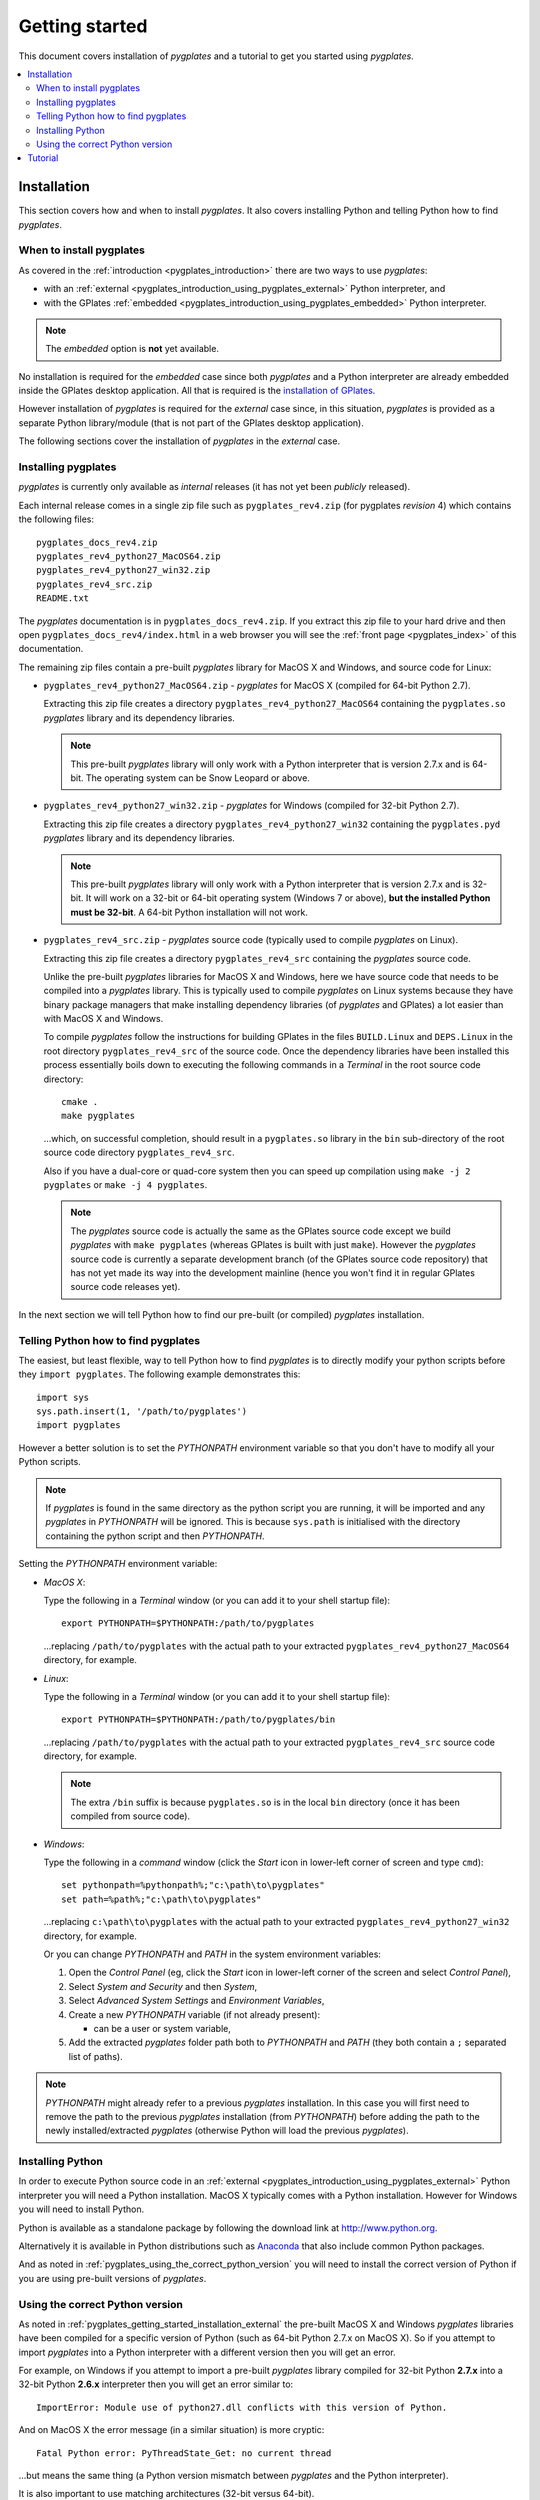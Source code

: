 .. _pygplates_getting_started:

Getting started
===============

This document covers installation of *pygplates* and a tutorial to get you started using *pygplates*.

.. contents::
   :local:
   :depth: 2

.. _pygplates_getting_started_installation:

Installation
------------

This section covers how and when to install *pygplates*.
It also covers installing Python and telling Python how to find *pygplates*.

When to install pygplates
^^^^^^^^^^^^^^^^^^^^^^^^^

As covered in the :ref:`introduction <pygplates_introduction>` there are two ways to use *pygplates*:

* with an :ref:`external <pygplates_introduction_using_pygplates_external>` Python interpreter, and
* with the GPlates :ref:`embedded <pygplates_introduction_using_pygplates_embedded>` Python interpreter.

.. note:: The *embedded* option is **not** yet available.

No installation is required for the *embedded* case since both *pygplates* and a Python interpreter are
already embedded inside the GPlates desktop application. All that is required is the
`installation of GPlates <http://www.gplates.org/download.html>`_.

However installation of *pygplates* is required for the *external* case since, in this situation,
*pygplates* is provided as a separate Python library/module (that is not part of the
GPlates desktop application).

The following sections cover the installation of *pygplates* in the *external* case.

.. _pygplates_getting_started_installation_external:

Installing pygplates
^^^^^^^^^^^^^^^^^^^^

*pygplates* is currently only available as *internal* releases (it has not yet been *publicly* released).

Each internal release comes in a single zip file such as ``pygplates_rev4.zip`` (for pygplates
*revision* 4) which contains the following files:
::

  pygplates_docs_rev4.zip
  pygplates_rev4_python27_MacOS64.zip
  pygplates_rev4_python27_win32.zip
  pygplates_rev4_src.zip
  README.txt

The *pygplates* documentation is in ``pygplates_docs_rev4.zip``. If you extract this zip file to your
hard drive and then open ``pygplates_docs_rev4/index.html`` in a web browser you will see the
:ref:`front page <pygplates_index>` of this documentation.

The remaining zip files contain a pre-built *pygplates* library for MacOS X and Windows, and source
code for Linux:
  
* ``pygplates_rev4_python27_MacOS64.zip`` - *pygplates* for MacOS X (compiled for 64-bit Python 2.7).

  Extracting this zip file creates a directory ``pygplates_rev4_python27_MacOS64`` containing the
  ``pygplates.so`` *pygplates* library and its dependency libraries.
  
  .. note:: This pre-built *pygplates* library will only work with a Python interpreter that is
     version 2.7.x and is 64-bit. The operating system can be Snow Leopard or above.
  
* ``pygplates_rev4_python27_win32.zip`` - *pygplates* for Windows (compiled for 32-bit Python 2.7).

  Extracting this zip file creates a directory ``pygplates_rev4_python27_win32`` containing the
  ``pygplates.pyd`` *pygplates* library and its dependency libraries.
  
  .. note:: This pre-built *pygplates* library will only work with a Python interpreter that is
     version 2.7.x and is 32-bit. It will work on a 32-bit or 64-bit operating system (Windows 7 or above),
     **but the installed Python must be 32-bit**. A 64-bit Python installation will not work.
  
* ``pygplates_rev4_src.zip`` - *pygplates* source code (typically used to compile *pygplates* on Linux).

  Extracting this zip file creates a directory ``pygplates_rev4_src`` containing the *pygplates*
  source code.
  
  Unlike the pre-built *pygplates* libraries for MacOS X and Windows, here we have source code that
  needs to be compiled into a *pygplates* library. This is typically used to compile *pygplates* on
  Linux systems because they have binary package managers that make installing dependency
  libraries (of *pygplates* and GPlates) a lot easier than with MacOS X and Windows.
  
  To compile *pygplates* follow the instructions for building GPlates in the files ``BUILD.Linux`` and
  ``DEPS.Linux`` in the root directory ``pygplates_rev4_src`` of the source code. Once the dependency
  libraries have been installed this process essentially boils down to executing the following
  commands in a *Terminal* in the root source code directory:
  ::
  
    cmake .
    make pygplates

  ...which, on successful completion, should result in a ``pygplates.so`` library in the ``bin``
  sub-directory of the root source code directory ``pygplates_rev4_src``.
  
  Also if you have a dual-core or quad-core system then you can speed up compilation
  using ``make -j 2 pygplates`` or ``make -j 4 pygplates``.
  
  .. note:: The *pygplates* source code is actually the same as the GPlates source code except we build
     *pygplates* with ``make pygplates`` (whereas GPlates is built with just ``make``). However the
     *pygplates* source code is currently a separate development branch (of the GPlates source code repository)
     that has not yet made its way into the development mainline (hence you won't find it in regular
     GPlates source code releases yet).
  
In the next section we will tell Python how to find our pre-built (or compiled) *pygplates* installation.

Telling Python how to find pygplates
^^^^^^^^^^^^^^^^^^^^^^^^^^^^^^^^^^^^

The easiest, but least flexible, way to tell Python how to find *pygplates* is to directly modify
your python scripts before they ``import pygplates``. The following example demonstrates this:
::

  import sys
  sys.path.insert(1, '/path/to/pygplates')
  import pygplates

However a better solution is to set the *PYTHONPATH* environment variable so that you don't have
to modify all your Python scripts.

.. note:: If *pygplates* is found in the same directory as the python script you are running, it will
   be imported and any *pygplates* in *PYTHONPATH* will be ignored. This is because ``sys.path`` is
   initialised with the directory containing the python script and then *PYTHONPATH*.

Setting the *PYTHONPATH* environment variable:

* *MacOS X*:

  Type the following in a *Terminal* window (or you can add it to your shell startup file):
  ::
  
    export PYTHONPATH=$PYTHONPATH:/path/to/pygplates

  ...replacing ``/path/to/pygplates`` with the actual path to your extracted
  ``pygplates_rev4_python27_MacOS64`` directory, for example.

* *Linux*:

  Type the following in a *Terminal* window (or you can add it to your shell startup file):
  ::
  
    export PYTHONPATH=$PYTHONPATH:/path/to/pygplates/bin

  ...replacing ``/path/to/pygplates`` with the actual path to your extracted
  ``pygplates_rev4_src`` source code directory, for example.
  
  .. note:: The extra ``/bin`` suffix is because ``pygplates.so`` is in the local ``bin`` directory
     (once it has been compiled from source code).

* *Windows*:

  Type the following in a *command* window (click the *Start* icon in lower-left corner of screen
  and type ``cmd``):
  ::
  
    set pythonpath=%pythonpath%;"c:\path\to\pygplates"
    set path=%path%;"c:\path\to\pygplates"

  ...replacing ``c:\path\to\pygplates`` with the actual path to your extracted
  ``pygplates_rev4_python27_win32`` directory, for example.

  Or you can change *PYTHONPATH* and *PATH* in the system environment variables:
  
  #. Open the *Control Panel* (eg, click the *Start* icon in lower-left corner of the screen and
     select *Control Panel*),
  #. Select *System and Security* and then *System*,
  #. Select *Advanced System Settings* and *Environment Variables*,
  #. Create a new *PYTHONPATH* variable (if not already present):
  
     * can be a user or system variable,
  #. Add the extracted *pygplates* folder path both to *PYTHONPATH* and *PATH*
     (they both contain a ``;`` separated list of paths).
  
.. note:: *PYTHONPATH* might already refer to a previous *pygplates* installation. In this case
   you will first need to remove the path to the previous *pygplates* installation (from *PYTHONPATH*)
   before adding the path to the newly installed/extracted *pygplates* (otherwise Python will load the
   previous *pygplates*).

Installing Python
^^^^^^^^^^^^^^^^^

In order to execute Python source code in an :ref:`external <pygplates_introduction_using_pygplates_external>` Python
interpreter you will need a Python installation. MacOS X typically comes with a Python installation.
However for Windows you will need to install Python.

Python is available as a standalone package by following the download link at `<http://www.python.org>`_.

Alternatively it is available in Python distributions such as `Anaconda <http://continuum.io/downloads>`_
that also include common Python packages.

And as noted in :ref:`pygplates_using_the_correct_python_version` you will need to install the
correct version of Python if you are using pre-built versions of *pygplates*.

.. _pygplates_using_the_correct_python_version:

Using the correct Python version
^^^^^^^^^^^^^^^^^^^^^^^^^^^^^^^^

As noted in :ref:`pygplates_getting_started_installation_external` the pre-built MacOS X and Windows *pygplates*
libraries have been compiled for a specific version of Python (such as 64-bit Python 2.7.x on MacOS X).
So if you attempt to import *pygplates* into a Python interpreter with a different version then you
will get an error.

For example, on Windows if you attempt to import a pre-built *pygplates* library compiled for
32-bit Python **2.7.x** into a 32-bit Python **2.6.x** interpreter then you will get an error similar to:
::

  ImportError: Module use of python27.dll conflicts with this version of Python.

And on MacOS X the error message (in a similar situation) is more cryptic:
::

  Fatal Python error: PyThreadState_Get: no current thread

...but means the same thing (a Python version mismatch between *pygplates* and the Python interpreter).

It is also important to use matching architectures (32-bit versus 64-bit).

For example, on Windows if you attempt to import a pre-built *pygplates* library compiled for
**32-bit** Python 2.7.x into a **64-bit** Python 2.7.x interpreter then you will get the following
error:
::

  ImportError: DLL load failed: %1 is not a valid Win32 application.

To find out which Python interpreter version you are currently using you can type the following
in the *Terminal* or *Command* window:
::

  python --version

However, on Windows, this will only tell you the python version that will be used to run your
script if you run your script like this:
::

  python my_script.py

But if you run it without prefixing ``python`` as in:
::

  my_script.py

...then it might use the Windows registry and find a different version of python (different than
the version returned by ``python --version``). This can happen if you have, for example, an ArcGIS
installation. If this happens then you might get an error message similar to the following:
::

  'import site' failed; use -v for traceback

...or a more verbose version...
::

  'import site' failed; use -v for traceback
  Traceback (most recent call last):
    File "D:\Users\john\Development\gplates\my_script.py", line 20, in <module>
      import argparse
    File "C:\SDK\python\Python-2.7.6\lib\argparse.py", line 86, in <module>
      import copy as _copy
    File "C:\SDK\python\Python-2.7.6\lib\copy.py", line 52, in <module>
      import weakref
    File "C:\SDK\python\Python-2.7.6\lib\weakref.py", line 12, in <module>
      import UserDict
    File "C:\SDK\python\Python-2.7.6\lib\UserDict.py", line 84, in <module>
      _abcoll.MutableMapping.register(IterableUserDict)
    File "C:\SDK\python\Python-2.7.6\lib\abc.py", line 109, in register
      if issubclass(subclass, cls):
    File "C:\SDK\python\Python-2.7.6\lib\abc.py", line 184, in __subclasscheck__
      cls._abc_negative_cache.add(subclass)
    File "C:\SDK\python\Python-2.7.6\lib\_weakrefset.py", line 84, in add
      self.data.add(ref(item, self._remove))
  TypeError: cannot create weak reference to 'classobj' object

...where, in the above example, a Python **2.6.x** interpreter was used (found in "C:\\Python26\\ArcGIS10.0"
presumably via the Windows registry) but it loaded the Python **2.7.6** standard libraries
(the ``PYTHONHOME`` environment variable was set to "C:\\SDK\\python\\Python-2.7.6").

.. note:: The above error had nothing to do with pygplates (it could happen with any python script
   regardless of whether it imported pygplates or not).

So, on Windows, it is usually best to run your python script as:
::

  python my_script.py


.. _pygplates_getting_started_tutorial:

Tutorial
--------

This introductory tutorial is designed to help get you started using *pygplates*.

.. note:: Before starting this tutorial please make sure you have :ref:`installed<pygplates_getting_started_installation>` *pygplates*.
